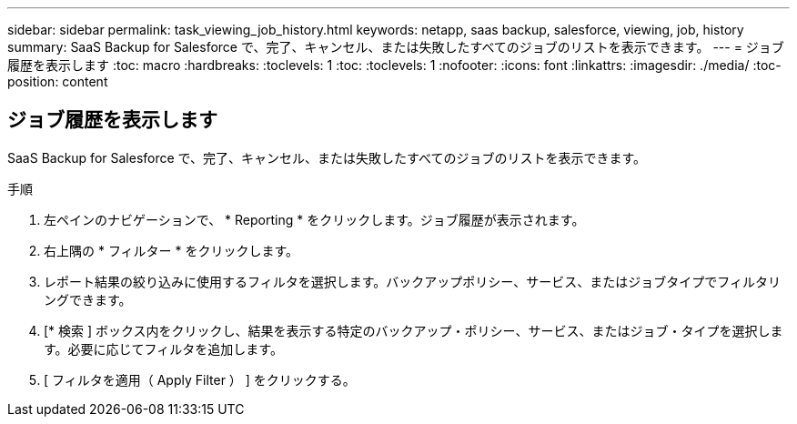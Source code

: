 ---
sidebar: sidebar 
permalink: task_viewing_job_history.html 
keywords: netapp, saas backup, salesforce, viewing, job, history 
summary: SaaS Backup for Salesforce で、完了、キャンセル、または失敗したすべてのジョブのリストを表示できます。 
---
= ジョブ履歴を表示します
:toc: macro
:hardbreaks:
:toclevels: 1
:toc: 
:toclevels: 1
:nofooter: 
:icons: font
:linkattrs: 
:imagesdir: ./media/
:toc-position: content




== ジョブ履歴を表示します

SaaS Backup for Salesforce で、完了、キャンセル、または失敗したすべてのジョブのリストを表示できます。

.手順
. 左ペインのナビゲーションで、 * Reporting * をクリックします。image:reporting.jpg[""]ジョブ履歴が表示されます。
. 右上隅の * フィルター * をクリックします。image:filter.jpg[""]
. レポート結果の絞り込みに使用するフィルタを選択します。バックアップポリシー、サービス、またはジョブタイプでフィルタリングできます。
. [* 検索 ] ボックス内をクリックし、結果を表示する特定のバックアップ・ポリシー、サービス、またはジョブ・タイプを選択します。必要に応じてフィルタを追加します。image:reporting_filter.jpg[""]
. [ フィルタを適用（ Apply Filter ） ] をクリックする。

